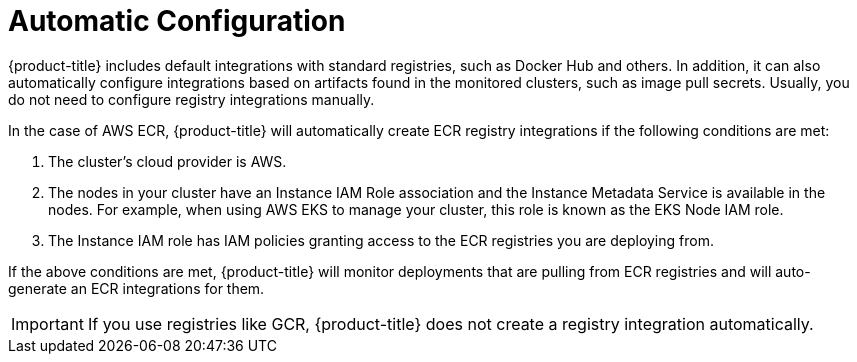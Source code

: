 // Module included in the following assemblies:
//
// * integration/integrate-with-image-registries.adoc
:_module-type: CONCEPT
[id="automatic-configuration-image-registry_{context}"]
= Automatic Configuration

[role="_abstract"]
{product-title} includes default integrations with standard registries, such as
Docker Hub and others.  In addition, it can also automatically configure
integrations based on artifacts found in the monitored clusters, such as image
pull secrets.  Usually, you do not need to configure registry integrations
manually.

In the case of AWS ECR, {product-title} will automatically create ECR registry
integrations if the following conditions are met:

. The cluster's cloud provider is AWS.
. The nodes in your cluster have an Instance IAM Role association and the
  Instance Metadata Service is available in the nodes.  For example, when using
  AWS EKS to manage your cluster, this role is known as the EKS Node IAM role.
. The Instance IAM role has IAM policies granting access to the ECR registries
  you are deploying from.

If the above conditions are met, {product-title} will monitor deployments that
are pulling from ECR registries and will auto-generate an ECR integrations for
them.

[IMPORTANT]
====
If you use registries like GCR, {product-title} does not create a registry
integration automatically.
====
